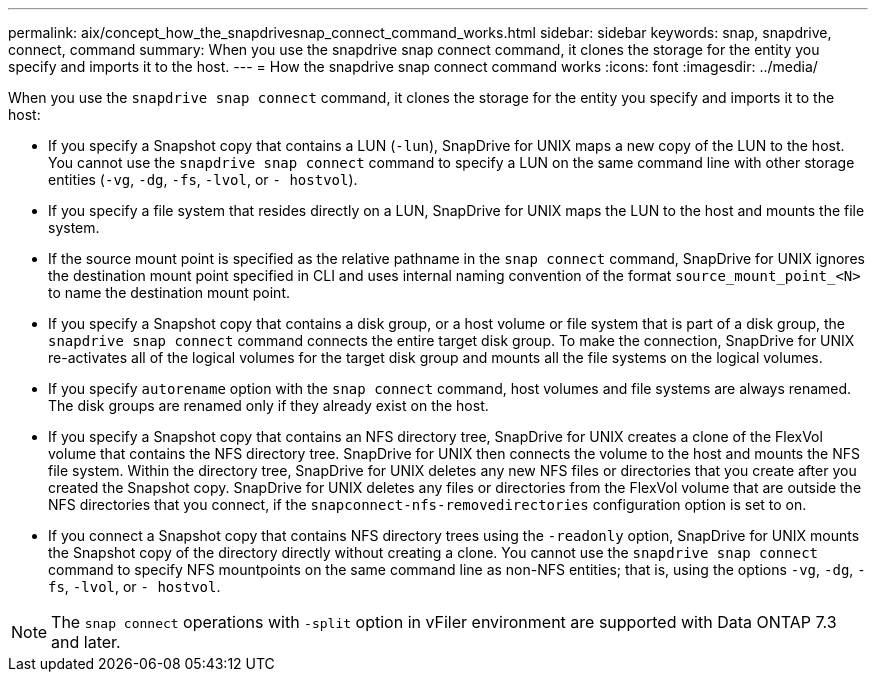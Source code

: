 ---
permalink: aix/concept_how_the_snapdrivesnap_connect_command_works.html
sidebar: sidebar
keywords: snap, snapdrive, connect, command
summary: When you use the snapdrive snap connect command, it clones the storage for the entity you specify and imports it to the host.
---
= How the snapdrive snap connect command works
:icons: font
:imagesdir: ../media/

[.lead]
When you use the `snapdrive snap connect` command, it clones the storage for the entity you specify and imports it to the host:

* If you specify a Snapshot copy that contains a LUN (`-lun`), SnapDrive for UNIX maps a new copy of the LUN to the host. You cannot use the `snapdrive snap connect` command to specify a LUN on the same command line with other storage entities (`-vg`, `-dg`, `-fs`, `-lvol`, or `- hostvol`).
* If you specify a file system that resides directly on a LUN, SnapDrive for UNIX maps the LUN to the host and mounts the file system.
* If the source mount point is specified as the relative pathname in the `snap connect` command, SnapDrive for UNIX ignores the destination mount point specified in CLI and uses internal naming convention of the format `source_mount_point_<N>` to name the destination mount point.
* If you specify a Snapshot copy that contains a disk group, or a host volume or file system that is part of a disk group, the `snapdrive snap connect` command connects the entire target disk group. To make the connection, SnapDrive for UNIX re-activates all of the logical volumes for the target disk group and mounts all the file systems on the logical volumes.
* If you specify `autorename` option with the `snap connect` command, host volumes and file systems are always renamed. The disk groups are renamed only if they already exist on the host.
* If you specify a Snapshot copy that contains an NFS directory tree, SnapDrive for UNIX creates a clone of the FlexVol volume that contains the NFS directory tree. SnapDrive for UNIX then connects the volume to the host and mounts the NFS file system. Within the directory tree, SnapDrive for UNIX deletes any new NFS files or directories that you create after you created the Snapshot copy. SnapDrive for UNIX deletes any files or directories from the FlexVol volume that are outside the NFS directories that you connect, if the `snapconnect-nfs-removedirectories` configuration option is set to on.
* If you connect a Snapshot copy that contains NFS directory trees using the `-readonly` option, SnapDrive for UNIX mounts the Snapshot copy of the directory directly without creating a clone. You cannot use the `snapdrive snap connect` command to specify NFS mountpoints on the same command line as non-NFS entities; that is, using the options `-vg`, `-dg`, `-fs`, `-lvol`, or `- hostvol`.

NOTE: The `snap connect` operations with `-split` option in vFiler environment are supported with Data ONTAP 7.3 and later.

